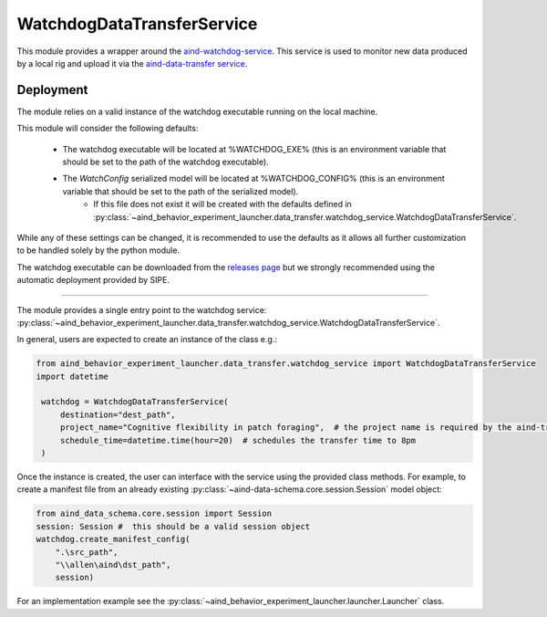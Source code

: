 WatchdogDataTransferService
----------------------------

This module provides a wrapper around the `aind-watchdog-service <https://github.com/AllenNeuralDynamics/aind-watchdog-service>`_. This service is used to monitor new data produced by a local rig and upload it via the `aind-data-transfer service <https://github.com/AllenNeuralDynamics/aind-data-transfer>`_.

Deployment
###########

The module relies on a valid instance of the watchdog executable running on the local machine.

This module will consider the following defaults:

 - The watchdog executable will be located at %WATCHDOG_EXE% (this is an environment variable that should be set to the path of the watchdog executable).

 - The `WatchConfig` serialized model will be located at %WATCHDOG_CONFIG% (this is an environment variable that should be set to the path of the serialized model).
    - If this file does not exist it will be created with the defaults defined in :py:class:`~aind_behavior_experiment_launcher.data_transfer.watchdog_service.WatchdogDataTransferService`.

While any of these settings can be changed, it is recommended to use the defaults as it allows all further customization to be handled solely by the python module.

The watchdog executable can be downloaded from the `releases page <https://github.com/AllenNeuralDynamics/aind-watchdog-service/releases>`_ but we strongly recommended using the automatic deployment provided by SIPE.

#######

The module provides a single entry point to the watchdog service: :py:class:`~aind_behavior_experiment_launcher.data_transfer.watchdog_service.WatchdogDataTransferService`.

In general, users are expected to create an instance of the class e.g.:

.. code-block:: python

   from aind_behavior_experiment_launcher.data_transfer.watchdog_service import WatchdogDataTransferService
   import datetime

    watchdog = WatchdogDataTransferService(
        destination="dest_path",
        project_name="Cognitive flexibility in patch foraging",  # the project name is required by the aind-transfer-service
        schedule_time=datetime.time(hour=20)  # schedules the transfer time to 8pm
    )

Once the instance is created, the user can interface with the service using the provided class methods. For example, to create a manifest file from an already existing :py:class:`~aind-data-schema.core.session.Session` model object:

.. code-block:: python

    from aind_data_schema.core.session import Session
    session: Session #  this should be a valid session object
    watchdog.create_manifest_config(
        ".\src_path",
        "\\allen\aind\dst_path",
        session)


For an implementation example see the :py:class:`~aind_behavior_experiment_launcher.launcher.Launcher` class.



